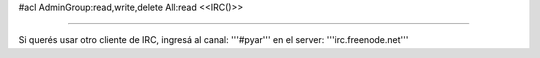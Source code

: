 #acl AdminGroup:read,write,delete All:read
<<IRC()>>

----

Si querés usar otro cliente de IRC, ingresá al canal: '''#pyar''' en el server: '''irc.freenode.net'''

